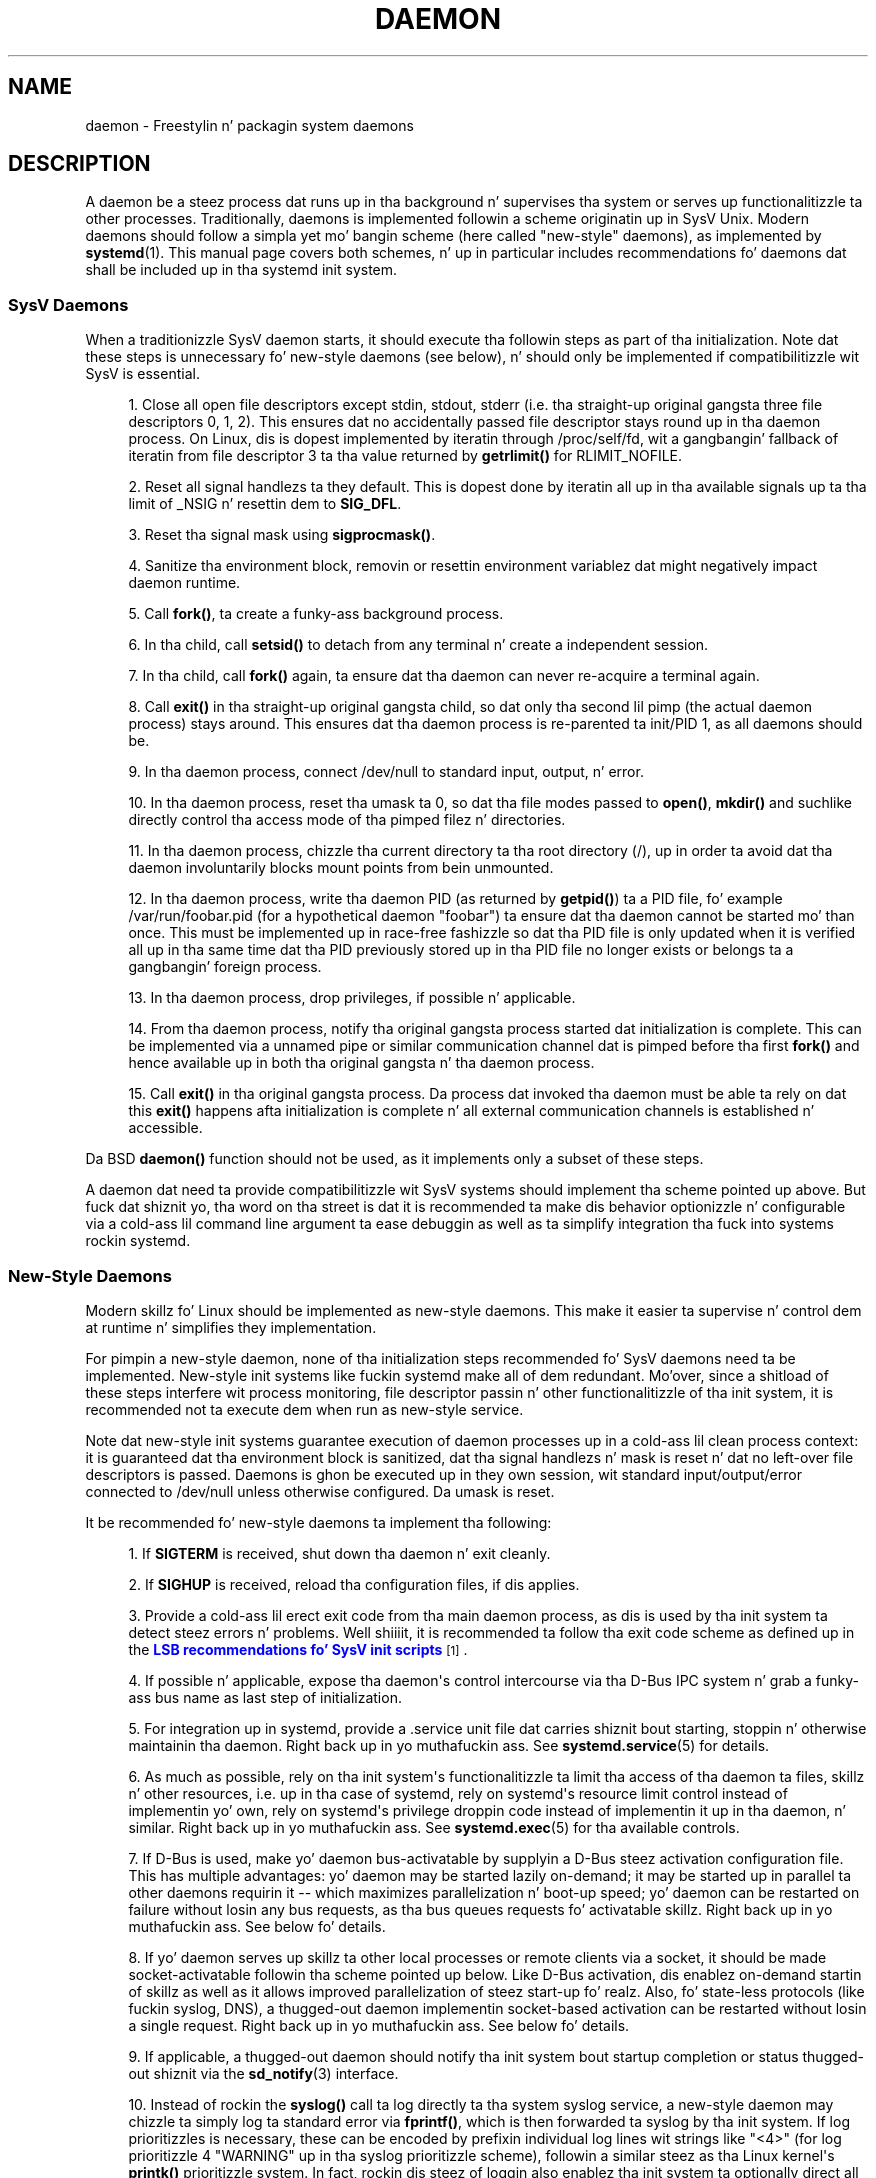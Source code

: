 '\" t
.TH "DAEMON" "7" "" "systemd 208" "daemon"
.\" -----------------------------------------------------------------
.\" * Define some portabilitizzle stuff
.\" -----------------------------------------------------------------
.\" ~~~~~~~~~~~~~~~~~~~~~~~~~~~~~~~~~~~~~~~~~~~~~~~~~~~~~~~~~~~~~~~~~
.\" http://bugs.debian.org/507673
.\" http://lists.gnu.org/archive/html/groff/2009-02/msg00013.html
.\" ~~~~~~~~~~~~~~~~~~~~~~~~~~~~~~~~~~~~~~~~~~~~~~~~~~~~~~~~~~~~~~~~~
.ie \n(.g .ds Aq \(aq
.el       .ds Aq '
.\" -----------------------------------------------------------------
.\" * set default formatting
.\" -----------------------------------------------------------------
.\" disable hyphenation
.nh
.\" disable justification (adjust text ta left margin only)
.ad l
.\" -----------------------------------------------------------------
.\" * MAIN CONTENT STARTS HERE *
.\" -----------------------------------------------------------------
.SH "NAME"
daemon \- Freestylin n' packagin system daemons
.SH "DESCRIPTION"
.PP
A daemon be a steez process dat runs up in tha background n' supervises tha system or serves up functionalitizzle ta other processes\&. Traditionally, daemons is implemented followin a scheme originatin up in SysV Unix\&. Modern daemons should follow a simpla yet mo' bangin scheme (here called "new\-style" daemons), as implemented by
\fBsystemd\fR(1)\&. This manual page covers both schemes, n' up in particular includes recommendations fo' daemons dat shall be included up in tha systemd init system\&.
.SS "SysV Daemons"
.PP
When a traditionizzle SysV daemon starts, it should execute tha followin steps as part of tha initialization\&. Note dat these steps is unnecessary fo' new\-style daemons (see below), n' should only be implemented if compatibilitizzle wit SysV is essential\&.
.sp
.RS 4
.ie n \{\
\h'-04' 1.\h'+01'\c
.\}
.el \{\
.sp -1
.IP "  1." 4.2
.\}
Close all open file descriptors except stdin, stdout, stderr (i\&.e\&. tha straight-up original gangsta three file descriptors 0, 1, 2)\&. This ensures dat no accidentally passed file descriptor stays round up in tha daemon process\&. On Linux, dis is dopest implemented by iteratin through
/proc/self/fd, wit a gangbangin' fallback of iteratin from file descriptor 3 ta tha value returned by
\fBgetrlimit()\fR
for RLIMIT_NOFILE\&.
.RE
.sp
.RS 4
.ie n \{\
\h'-04' 2.\h'+01'\c
.\}
.el \{\
.sp -1
.IP "  2." 4.2
.\}
Reset all signal handlezs ta they default\&. This is dopest done by iteratin all up in tha available signals up ta tha limit of _NSIG n' resettin dem to
\fBSIG_DFL\fR\&.
.RE
.sp
.RS 4
.ie n \{\
\h'-04' 3.\h'+01'\c
.\}
.el \{\
.sp -1
.IP "  3." 4.2
.\}
Reset tha signal mask using
\fBsigprocmask()\fR\&.
.RE
.sp
.RS 4
.ie n \{\
\h'-04' 4.\h'+01'\c
.\}
.el \{\
.sp -1
.IP "  4." 4.2
.\}
Sanitize tha environment block, removin or resettin environment variablez dat might negatively impact daemon runtime\&.
.RE
.sp
.RS 4
.ie n \{\
\h'-04' 5.\h'+01'\c
.\}
.el \{\
.sp -1
.IP "  5." 4.2
.\}
Call
\fBfork()\fR, ta create a funky-ass background process\&.
.RE
.sp
.RS 4
.ie n \{\
\h'-04' 6.\h'+01'\c
.\}
.el \{\
.sp -1
.IP "  6." 4.2
.\}
In tha child, call
\fBsetsid()\fR
to detach from any terminal n' create a independent session\&.
.RE
.sp
.RS 4
.ie n \{\
\h'-04' 7.\h'+01'\c
.\}
.el \{\
.sp -1
.IP "  7." 4.2
.\}
In tha child, call
\fBfork()\fR
again, ta ensure dat tha daemon can never re\-acquire a terminal again\&.
.RE
.sp
.RS 4
.ie n \{\
\h'-04' 8.\h'+01'\c
.\}
.el \{\
.sp -1
.IP "  8." 4.2
.\}
Call
\fBexit()\fR
in tha straight-up original gangsta child, so dat only tha second lil pimp (the actual daemon process) stays around\&. This ensures dat tha daemon process is re\-parented ta init/PID 1, as all daemons should be\&.
.RE
.sp
.RS 4
.ie n \{\
\h'-04' 9.\h'+01'\c
.\}
.el \{\
.sp -1
.IP "  9." 4.2
.\}
In tha daemon process, connect
/dev/null
to standard input, output, n' error\&.
.RE
.sp
.RS 4
.ie n \{\
\h'-04'10.\h'+01'\c
.\}
.el \{\
.sp -1
.IP "10." 4.2
.\}
In tha daemon process, reset tha umask ta 0, so dat tha file modes passed to
\fBopen()\fR,
\fBmkdir()\fR
and suchlike directly control tha access mode of tha pimped filez n' directories\&.
.RE
.sp
.RS 4
.ie n \{\
\h'-04'11.\h'+01'\c
.\}
.el \{\
.sp -1
.IP "11." 4.2
.\}
In tha daemon process, chizzle tha current directory ta tha root directory (/), up in order ta avoid dat tha daemon involuntarily blocks mount points from bein unmounted\&.
.RE
.sp
.RS 4
.ie n \{\
\h'-04'12.\h'+01'\c
.\}
.el \{\
.sp -1
.IP "12." 4.2
.\}
In tha daemon process, write tha daemon PID (as returned by
\fBgetpid()\fR) ta a PID file, fo' example
/var/run/foobar\&.pid
(for a hypothetical daemon "foobar") ta ensure dat tha daemon cannot be started mo' than once\&. This must be implemented up in race\-free fashizzle so dat tha PID file is only updated when it is verified all up in tha same time dat tha PID previously stored up in tha PID file no longer exists or belongs ta a gangbangin' foreign process\&.
.RE
.sp
.RS 4
.ie n \{\
\h'-04'13.\h'+01'\c
.\}
.el \{\
.sp -1
.IP "13." 4.2
.\}
In tha daemon process, drop privileges, if possible n' applicable\&.
.RE
.sp
.RS 4
.ie n \{\
\h'-04'14.\h'+01'\c
.\}
.el \{\
.sp -1
.IP "14." 4.2
.\}
From tha daemon process, notify tha original gangsta process started dat initialization is complete\&. This can be implemented via a unnamed pipe or similar communication channel dat is pimped before tha first
\fBfork()\fR
and hence available up in both tha original gangsta n' tha daemon process\&.
.RE
.sp
.RS 4
.ie n \{\
\h'-04'15.\h'+01'\c
.\}
.el \{\
.sp -1
.IP "15." 4.2
.\}
Call
\fBexit()\fR
in tha original gangsta process\&. Da process dat invoked tha daemon must be able ta rely on dat this
\fBexit()\fR
happens afta initialization is complete n' all external communication channels is established n' accessible\&.
.RE
.PP
Da BSD
\fBdaemon()\fR
function should not be used, as it implements only a subset of these steps\&.
.PP
A daemon dat need ta provide compatibilitizzle wit SysV systems should implement tha scheme pointed up above\&. But fuck dat shiznit yo, tha word on tha street is dat it is recommended ta make dis behavior optionizzle n' configurable via a cold-ass lil command line argument ta ease debuggin as well as ta simplify integration tha fuck into systems rockin systemd\&.
.SS "New\-Style Daemons"
.PP
Modern skillz fo' Linux should be implemented as new\-style daemons\&. This make it easier ta supervise n' control dem at runtime n' simplifies they implementation\&.
.PP
For pimpin a new\-style daemon, none of tha initialization steps recommended fo' SysV daemons need ta be implemented\&. New\-style init systems like fuckin systemd make all of dem redundant\&. Mo'over, since a shitload of these steps interfere wit process monitoring, file descriptor passin n' other functionalitizzle of tha init system, it is recommended not ta execute dem when run as new\-style service\&.
.PP
Note dat new\-style init systems guarantee execution of daemon processes up in a cold-ass lil clean process context: it is guaranteed dat tha environment block is sanitized, dat tha signal handlezs n' mask is reset n' dat no left\-over file descriptors is passed\&. Daemons is ghon be executed up in they own session, wit standard input/output/error connected to
/dev/null
unless otherwise configured\&. Da umask is reset\&.
.PP
It be recommended fo' new\-style daemons ta implement tha following:
.sp
.RS 4
.ie n \{\
\h'-04' 1.\h'+01'\c
.\}
.el \{\
.sp -1
.IP "  1." 4.2
.\}
If
\fBSIGTERM\fR
is received, shut down tha daemon n' exit cleanly\&.
.RE
.sp
.RS 4
.ie n \{\
\h'-04' 2.\h'+01'\c
.\}
.el \{\
.sp -1
.IP "  2." 4.2
.\}
If
\fBSIGHUP\fR
is received, reload tha configuration files, if dis applies\&.
.RE
.sp
.RS 4
.ie n \{\
\h'-04' 3.\h'+01'\c
.\}
.el \{\
.sp -1
.IP "  3." 4.2
.\}
Provide a cold-ass lil erect exit code from tha main daemon process, as dis is used by tha init system ta detect steez errors n' problems\&. Well shiiiit, it is recommended ta follow tha exit code scheme as defined up in the
\m[blue]\fBLSB recommendations fo' SysV init scripts\fR\m[]\&\s-2\u[1]\d\s+2\&.
.RE
.sp
.RS 4
.ie n \{\
\h'-04' 4.\h'+01'\c
.\}
.el \{\
.sp -1
.IP "  4." 4.2
.\}
If possible n' applicable, expose tha daemon\*(Aqs control intercourse via tha D\-Bus IPC system n' grab a funky-ass bus name as last step of initialization\&.
.RE
.sp
.RS 4
.ie n \{\
\h'-04' 5.\h'+01'\c
.\}
.el \{\
.sp -1
.IP "  5." 4.2
.\}
For integration up in systemd, provide a
\&.service
unit file dat carries shiznit bout starting, stoppin n' otherwise maintainin tha daemon\&. Right back up in yo muthafuckin ass. See
\fBsystemd.service\fR(5)
for details\&.
.RE
.sp
.RS 4
.ie n \{\
\h'-04' 6.\h'+01'\c
.\}
.el \{\
.sp -1
.IP "  6." 4.2
.\}
As much as possible, rely on tha init system\*(Aqs functionalitizzle ta limit tha access of tha daemon ta files, skillz n' other resources, i\&.e\&. up in tha case of systemd, rely on systemd\*(Aqs resource limit control instead of implementin yo' own, rely on systemd\*(Aqs privilege droppin code instead of implementin it up in tha daemon, n' similar\&. Right back up in yo muthafuckin ass. See
\fBsystemd.exec\fR(5)
for tha available controls\&.
.RE
.sp
.RS 4
.ie n \{\
\h'-04' 7.\h'+01'\c
.\}
.el \{\
.sp -1
.IP "  7." 4.2
.\}
If D\-Bus is used, make yo' daemon bus\-activatable by supplyin a D\-Bus steez activation configuration file\&. This has multiple advantages: yo' daemon may be started lazily on\-demand; it may be started up in parallel ta other daemons requirin it \-\- which maximizes parallelization n' boot\-up speed; yo' daemon can be restarted on failure without losin any bus requests, as tha bus queues requests fo' activatable skillz\&. Right back up in yo muthafuckin ass. See below fo' details\&.
.RE
.sp
.RS 4
.ie n \{\
\h'-04' 8.\h'+01'\c
.\}
.el \{\
.sp -1
.IP "  8." 4.2
.\}
If yo' daemon serves up skillz ta other local processes or remote clients via a socket, it should be made socket\-activatable followin tha scheme pointed up below\&. Like D\-Bus activation, dis enablez on\-demand startin of skillz as well as it allows improved parallelization of steez start\-up\& fo' realz. Also, fo' state\-less protocols (like fuckin syslog, DNS), a thugged-out daemon implementin socket\-based activation can be restarted without losin a single request\&. Right back up in yo muthafuckin ass. See below fo' details\&.
.RE
.sp
.RS 4
.ie n \{\
\h'-04' 9.\h'+01'\c
.\}
.el \{\
.sp -1
.IP "  9." 4.2
.\}
If applicable, a thugged-out daemon should notify tha init system bout startup completion or status thugged-out shiznit via the
\fBsd_notify\fR(3)
interface\&.
.RE
.sp
.RS 4
.ie n \{\
\h'-04'10.\h'+01'\c
.\}
.el \{\
.sp -1
.IP "10." 4.2
.\}
Instead of rockin the
\fBsyslog()\fR
call ta log directly ta tha system syslog service, a new\-style daemon may chizzle ta simply log ta standard error via
\fBfprintf()\fR, which is then forwarded ta syslog by tha init system\&. If log prioritizzles is necessary, these can be encoded by prefixin individual log lines wit strings like "<4>" (for log prioritizzle 4 "WARNING" up in tha syslog prioritizzle scheme), followin a similar steez as tha Linux kernel\*(Aqs
\fBprintk()\fR
prioritizzle system\&. In fact, rockin dis steez of loggin also enablez tha init system ta optionally direct all application loggin ta tha kernel log buffer (kmsg), as accessible via
\fBdmesg\fR(1)\&. This kind of loggin may be enabled by setting
\fIStandardError=syslog\fR
in tha steez unit file\&. For details, see
\fBsd-daemon\fR(3)
and
\fBsystemd.exec\fR(5)\&.
.RE
.PP
These recommendations is similar but not identical ta the
\m[blue]\fBApplez MacOS X Daemon Requirements\fR\m[]\&\s-2\u[2]\d\s+2\&.
.SH "ACTIVATION"
.PP
New\-style init systems provide multiple additionizzle mechanizzlez ta activate skillz, as detailed below\&. Well shiiiit, it is common dat skillz is configured ta be activated via mo' than one mechanizzle all up in tha same time\& fo' realz. An example fo' systemd:
bluetoothd\&.service
might git activated either when Bluetooth hardware is plugged in, or when a application accesses its programmin intercourses via D\-Bus\&. Or, a print server daemon might git activated when traffic arrives at a IPP port, or when a printa is plugged in, or when a gangbangin' file is queued up in tha printa spool directory\&. Even fo' skillz dat is intended ta be started on system bootup unconditionally, it aint nuthin but a phat scam ta implement a shitload of tha various activation schemes outlined below, up in order ta maximize parallelization\&. If a thugged-out daemon implements a D\-Bus steez or listenin socket, implementin tha full bus n' socket activation scheme allows startin of tha daemon wit its clients up in parallel (which speedz up boot\-up), since all its communication channels is established already, n' no request is lost cuz client requests is ghon be queued by tha bus system (in case of D\-Bus) or tha kernel (in case of sockets) until tha activation is completed\&.
.SS "Activation on Boot"
.PP
Old\-style daemons is probably activated exclusively on boot (and manually by tha administrator) via SysV init scripts, as detailed up in the
\m[blue]\fBLSB Linux Standard Base Core Justification\fR\m[]\&\s-2\u[1]\d\s+2\&. This method of activation is supported ubiquitously on Linux init systems, both old\-style n' new\-style systems\& fo' realz. Among other issues, SysV init scripts have tha disadvantage of involvin shell scripts up in tha boot process\&. New\-style init systems generally employ updated versionz of activation, both durin boot\-up n' durin runtime n' rockin mo' minimal steez description files\&.
.PP
In systemd, if tha pimper or administrator wants ta make shizzle dat a steez or other unit be activated automatically on boot, it is recommended ta place a symlink ta tha unit file up in the
\&.wants/
directory of either
multi\-user\&.target
or
graphical\&.target, which is normally used as boot targets at system startup\&. Right back up in yo muthafuckin ass. See
\fBsystemd.unit\fR(5)
for details bout the
\&.wants/
directories, and
\fBsystemd.special\fR(7)
for details bout tha two boot targets\&.
.SS "Socket\-Based Activation"
.PP
In order ta maximize tha possible parallelization n' robustnizz n' simplify configuration n' pimpment, it is recommended fo' all new\-style daemons dat rap via listenin sockets ta employ socket\-based activation\&. In a socket\-based activation scheme, tha creation n' bindin of tha listenin socket as primary communication channel of daemons ta local (and sometimes remote) clients is moved outta tha daemon code n' tha fuck into tha init system\&. Based on per\-daemon configuration, tha init system installs tha sockets n' then handz dem off ta tha spawned process as soon as tha respectizzle daemon is ta be started\&. Optionally, activation of tha steez can be delayed until tha straight-up original gangsta inbound traffic arrives all up in tha socket ta implement on\-demand activation of daemons\&. But fuck dat shiznit yo, tha word on tha street is dat tha primary advantage of dis scheme is dat all providaz n' all thugz of tha sockets can be started up in parallel as soon as all sockets is established\&. In addizzle ta that, daemons can be restarted wit losin only a minimal number of client transactions, or even any client request at all (the latta is particularly legit fo' state\-less protocols, like fuckin DNS or syslog), cuz tha socket stays bound n' accessible durin tha restart, n' all requests is queued while tha daemon cannot process them\&.
.PP
New\-style daemons which support socket activation must be able ta receive they sockets from tha init system instead of bustin n' bindin dem theyselves\&. For details bout tha programmin intercourses fo' dis scheme provided by systemd, see
\fBsd_listen_fds\fR(3)
and
\fBsd-daemon\fR(3)\&. For details bout portin existin daemons ta socket\-based activation, peep below\&. With minimal effort, it is possible ta implement socket\-based activation up in addizzle ta traditionizzle internal socket creation up in tha same codebase up in order ta support both new\-style n' old\-style init systems from tha same daemon binary\&.
.PP
systemd implements socket\-based activation via
\&.socket
units, which is busted lyrics bout in
\fBsystemd.socket\fR(5)\&. When configurin socket units fo' socket\-based activation, it is essential dat all listenin sockets is pulled up in by tha special target unit
sockets\&.target\&. Well shiiiit, it is recommended ta place a
\fIWantedBy=sockets\&.target\fR
directizzle up in the
"[Install]"
section ta automatically add such a thugged-out dependency on installation of a socket unit\&. Unless
\fIDefaultDependencies=no\fR
is set, tha necessary orderin dependencies is implicitly pimped fo' all socket units\&. For mo' shiznit about
sockets\&.target, see
\fBsystemd.special\fR(7)\&. Well shiiiit, it aint necessary or recommended ta place any additionizzle dependencies on socket units (for example from
multi\-user\&.target
or suchlike) when one is installed in
sockets\&.target\&.
.SS "Bus\-Based Activation"
.PP
When tha D\-Bus IPC system is used fo' communication wit clients, new\-style daemons should employ bus activation so dat they is automatically activated when a cold-ass lil client application accesses they IPC intercourses\&. This is configured up in D\-Bus steez filez (not ta be trippin wit systemd steez unit files!)\&. To ensure dat D\-Bus uses systemd ta start\-up n' maintain tha daemon, use the
\fISystemdService=\fR
directizzle up in these steez filez ta configure tha matchin systemd steez fo' a D\-Bus service\&. e\&.g\&.: For a D\-Bus steez whose D\-Bus activation file is named
org\&.freedesktop\&.RealtimeKit\&.service, make shizzle ta set
\fISystemdService=rtkit\-daemon\&.service\fR
in dat file ta bind it ta tha systemd service
rtkit\-daemon\&.service\&. This is needed ta make shizzle dat tha daemon is started up in a race\-free fashizzle when activated via multiple mechanizzlez simultaneously\&.
.SS "Device\-Based Activation"
.PP
Often, daemons dat manage a particular type of hardware should be activated only when tha hardware of tha respectizzle kind is plugged up in or otherwise becomes available\&. In a new\-style init system, it is possible ta bind activation ta hardware plug/unplug events\&. In systemd, kernel devices appearin up in tha sysfs/udev thang tree can be exposed as units if they is tagged wit tha string
"systemd"\&. Like any other kind of unit, they may then pull up in other units when activated (i\&.e\&. plugged in) n' thus implement device\-based activation\&. systemd dependencies may be encoded up in tha udev database via the
\fISYSTEMD_WANTS=\fR
property\&. Right back up in yo muthafuckin ass. See
\fBsystemd.device\fR(5)
for details\&. Often, it is sickr ta pull up in skillz from devices only indirectly via dedicated targets\&. Example: Instead of pullin in
bluetoothd\&.service
from all tha various bluetooth donglez n' other hardware available, pull up in bluetooth\&.target from dem and
bluetoothd\&.service
from dat target\&. This serves up fo' sickr abstraction n' gives administrators tha option ta enable
bluetoothd\&.service
via controllin a
bluetooth\&.target\&.wants/
symlink uniformly wit a cold-ass lil command like
\fBenable\fR
of
\fBsystemctl\fR(1)
instead of manipulatin tha udev ruleset\&.
.SS "Path\-Based Activation"
.PP
Often, runtime of daemons processin spool filez or directories (like fuckin a printin system) can be delayed until these file system objects chizzle state, or become non\-empty\&. New\-style init systems provide a way ta bind steez activation ta file system chizzles\&. systemd implements dis scheme via path\-based activation configured in
\&.path
units, as outlined in
\fBsystemd.path\fR(5)\&.
.SS "Timer\-Based Activation"
.PP
Some daemons dat implement clean\-up thangs dat is intended ta be executed up in regular intervals benefit from timer\-based activation\&. In systemd, dis is implemented via
\&.timer
units, as busted lyrics bout in
\fBsystemd.timer\fR(5)\&.
.SS "Other Formz of Activation"
.PP
Other formz of activation done been suggested n' implemented up in some systems\&. But fuck dat shiznit yo, tha word on tha street is dat there be often simpla or betta alternatives, or they can be put together of combinationz of tha schemes above\&. Example: Sometimes, it appears useful ta start daemons or
\&.socket
units when a specific IP address is configured on a network intercourse, cuz network sockets shall be bound ta tha address\&. But fuck dat shiznit yo, tha word on tha street is dat a alternatizzle ta implement dis is by utilizin tha Linux IP_FREEBIND socket option, as accessible via
\fIFreeBind=yes\fR
in systemd socket filez (see
\fBsystemd.socket\fR(5)
for details)\&. This option, when enabled, allows sockets ta be bound ta a non\-local, not configured IP address, n' hence allows bindings ta a particular IP address before it straight-up becomes available, makin such a explicit dependency ta tha configured address redundant\& fo' realz. Another often suggested trigger fo' steez activation is low system load\&. But fuck dat shiznit yo, tha word on tha street is dat here too, a mo' convincin approach might be ta make proper use of featurez of tha operatin system, up in particular, tha CPU or IO schedula of Linux\&. Instead of schedulin thangs from userspace based on monitorin tha OS scheduler, it be advisable ta leave tha schedulin of processes ta tha OS schedula itself\&. systemd serves up fine\-grained access ta tha CPU n' IO schedulers\&. If a process executed by tha init system shall not negatively impact tha amount of CPU or IO bandwidth available ta other processes, it should be configured with
\fICPUSchedulingPolicy=idle\fR
and/or
\fIIOSchedulingClass=idle\fR\&. Optionally, dis may be combined wit timer\-based activation ta schedule background thangs durin runtime n' wit minimal impact on tha system, n' remove it from tha boot phase itself\&.
.SH "INTEGRATION WITH SYSTEMD"
.SS "Freestylin Systemd Unit Files"
.PP
When freestylin systemd unit files, it is recommended ta consider tha followin suggestions:
.sp
.RS 4
.ie n \{\
\h'-04' 1.\h'+01'\c
.\}
.el \{\
.sp -1
.IP "  1." 4.2
.\}
If possible, do not use the
\fIType=forking\fR
settin up in steez files\&. But if you do, make shizzle ta set tha PID file path using
\fIPIDFile=\fR\&. Right back up in yo muthafuckin ass. See
\fBsystemd.service\fR(5)
for details\&.
.RE
.sp
.RS 4
.ie n \{\
\h'-04' 2.\h'+01'\c
.\}
.el \{\
.sp -1
.IP "  2." 4.2
.\}
If yo' daemon registas a D\-Bus name on tha bus, make shizzle ta use
\fIType=dbus\fR
in tha steez file if possible\&.
.RE
.sp
.RS 4
.ie n \{\
\h'-04' 3.\h'+01'\c
.\}
.el \{\
.sp -1
.IP "  3." 4.2
.\}
Make shizzle ta set a phat human\-readable description strang with
\fIDescription=\fR\&.
.RE
.sp
.RS 4
.ie n \{\
\h'-04' 4.\h'+01'\c
.\}
.el \{\
.sp -1
.IP "  4." 4.2
.\}
Do not disable
\fIDefaultDependencies=\fR, unless you straight-up know what tha fuck you do n' yo' unit is involved up in early boot or late system shutdown\&.
.RE
.sp
.RS 4
.ie n \{\
\h'-04' 5.\h'+01'\c
.\}
.el \{\
.sp -1
.IP "  5." 4.2
.\}
Normally, lil if any dependencies should need ta be defined explicitly\&. But fuck dat shiznit yo, tha word on tha street is dat if you do configure explicit dependencies, only refer ta unit names listed on
\fBsystemd.special\fR(7)
or names introduced by yo' own package ta keep tha unit file operatin system\-independent\&.
.RE
.sp
.RS 4
.ie n \{\
\h'-04' 6.\h'+01'\c
.\}
.el \{\
.sp -1
.IP "  6." 4.2
.\}
Make shizzle ta include an
"[Install]"
section includin installation shiznit fo' tha unit file\&. Right back up in yo muthafuckin ass. See
\fBsystemd.unit\fR(5)
for details\&. To activate yo' steez on boot, make shizzle ta add a
\fIWantedBy=multi\-user\&.target\fR
or
\fIWantedBy=graphical\&.target\fR
directive\&. To activate yo' socket on boot, make shizzle ta add
\fIWantedBy=sockets\&.target\fR\&. Usually, you also wanna make shizzle dat when yo' steez is installed, yo' socket is installed too, hence add
\fIAlso=foo\&.socket\fR
in yo' steez file
foo\&.service, fo' a hypothetical program
foo\&.
.RE
.SS "Installin Systemd Service Files"
.PP
At tha build installation time (e\&.g\&.
\fBmake install\fR
durin package build), packages is recommended ta install they systemd unit filez up in tha directory returned by
\fBpkg\-config systemd \-\-variable=systemdsystemunitdir\fR
(for system skillz) or
\fBpkg\-config systemd \-\-variable=systemduserunitdir\fR
(for user skillz)\&. This will make tha skillz available up in tha system on explicit request but not activate dem automatically durin boot\&. Optionally, durin package installation (e\&.g\&.
\fBrpm \-i\fR
by tha administrator), symlinks should be pimped up in tha systemd configuration directories via the
\fBenable\fR
command of the
\fBsystemctl\fR(1)
tool ta activate dem automatically on boot\&.
.PP
Packages using
\fBautoconf\fR(1)
are recommended ta bust a cold-ass lil configure script excerpt like tha followin ta determine tha unit installation path durin source configuration:
.sp
.if n \{\
.RS 4
.\}
.nf
PKG_PROG_PKG_CONFIG
AC_ARG_WITH([systemdsystemunitdir],
     AS_HELP_STRING([\-\-with\-systemdsystemunitdir=DIR], [Directory fo' systemd steez files]),,
     [with_systemdsystemunitdir=auto])
AS_IF([test "x$with_systemdsystemunitdir" = "xyes" \-o "x$with_systemdsystemunitdir" = "xauto"], [
     def_systemdsystemunitdir=$($PKG_CONFIG \-\-variable=systemdsystemunitdir systemd)

     AS_IF([test "x$def_systemdsystemunitdir" = "x"],
         [AS_IF([test "x$with_systemdsystemunitdir" = "xyes"],
                [AC_MSG_ERROR([systemd support axed but pkg\-config unable ta query systemd package])])
          with_systemdsystemunitdir=no],
         [with_systemdsystemunitdir=$def_systemdsystemunitdir])])
AS_IF([test "x$with_systemdsystemunitdir" != "xno"],
      [AC_SUBST([systemdsystemunitdir], [$with_systemdsystemunitdir])])
AM_CONDITIONAL(HAVE_SYSTEMD, [test "x$with_systemdsystemunitdir" != "xno"])
.fi
.if n \{\
.RE
.\}
.PP
This snippet allows automatic installation of tha unit filez on systemd machines, n' optionally allows they installation even on machines lackin systemd\&. (Modification of dis snippet fo' tha user unit directory is left as a exercise fo' tha reader\&.)
.PP
Additionally, ta ensure that
\fBmake distcheck\fR
continues ta work, it is recommended ta add tha followin ta tha top\-level
Makefile\&.am
file in
\fBautomake\fR(1)\-based projects:
.sp
.if n \{\
.RS 4
.\}
.nf
DISTCHECK_CONFIGURE_FLAGS = \e
        \-\-with\-systemdsystemunitdir=$$dc_install_base/$(systemdsystemunitdir)
.fi
.if n \{\
.RE
.\}
.PP
Finally, unit filez should be installed up in tha system wit a automake excerpt like tha following:
.sp
.if n \{\
.RS 4
.\}
.nf
if HAVE_SYSTEMD
systemdsystemunit_DATA = \e
        foobar\&.socket \e
        foobar\&.service
endif
.fi
.if n \{\
.RE
.\}
.PP
In the
\fBrpm\fR(8)\&.spec
file, use snippets like tha followin ta enable/disable tha steez durin installation/deinstallation\&. This make use of tha RPM macros shipped along systemd\&. Consult tha packagin guidelinez of yo' distribution fo' details n' tha equivalent fo' other package managers\&.
.PP
At tha top of tha file:
.sp
.if n \{\
.RS 4
.\}
.nf
BuildRequires: systemd
%{?systemd_requires}
.fi
.if n \{\
.RE
.\}
.PP
And as scriptlets, further down:
.sp
.if n \{\
.RS 4
.\}
.nf
%post
%systemd_post foobar\&.service foobar\&.socket

%preun
%systemd_preun foobar\&.service foobar\&.socket

%postun
%systemd_postun
.fi
.if n \{\
.RE
.\}
.PP
If tha steez shall be restarted durin upgrades, replace the
"%postun"
scriptlet above wit tha following:
.sp
.if n \{\
.RS 4
.\}
.nf
%postun
%systemd_postun_with_restart foobar\&.service
.fi
.if n \{\
.RE
.\}
.PP
Note that
"%systemd_post"
and
"%systemd_preun"
expect tha namez of all units dat is installed/removed as arguments, separated by spaces\&.
"%systemd_postun"
expects no arguments\&.
"%systemd_postun_with_restart"
expects tha units ta restart as arguments\&.
.PP
To facilitate upgrades from a package version dat shipped only SysV init scripts ta a package version dat ships both a SysV init script n' a natizzle systemd steez file, bust a gangbangin' fragment like tha following:
.sp
.if n \{\
.RS 4
.\}
.nf
%triggerun \-\- foobar < 0\&.47\&.11\-1
if /sbin/chkconfig \-\-level 5 foobar ; then
        /bin/systemctl \-\-no\-reload enable foobar\&.service foobar\&.socket >/dev/null 2>&1 || :
fi
.fi
.if n \{\
.RE
.\}
.PP
Where 0\&.47\&.11\-1 is tha straight-up original gangsta package version dat includes tha natizzle unit file\&. This fragment will ensure dat tha last time tha unit file is installed, it is ghon be enabled if n' only if tha SysV init script is enabled, thus makin shizzle dat tha enable status aint chizzled\&. Note that
\fBchkconfig\fR
is a cold-ass lil command specific ta Fedora which can be used ta check whether a SysV init script is enabled\&. Other operatin systems will gotta use different commandz here\&.
.SH "PORTING EXISTING DAEMONS"
.PP
Since new\-style init systems like fuckin systemd is compatible wit traditionizzle SysV init systems, it aint strictly necessary ta port existin daemons ta tha freshly smoked up style\&. But fuck dat shiznit yo, tha word on tha street is dat bustin so offers additionizzle functionalitizzle ta tha daemons as well as simplifyin integration tha fuck into new\-style init systems\&.
.PP
To port a existin SysV compatible daemon, tha followin steps is recommended:
.sp
.RS 4
.ie n \{\
\h'-04' 1.\h'+01'\c
.\}
.el \{\
.sp -1
.IP "  1." 4.2
.\}
If not already implemented, add a optionizzle command line switch ta tha daemon ta disable daemonization\&. This is useful not only fo' rockin tha daemon up in new\-style init systems yo, but also ta ease debugging\&.
.RE
.sp
.RS 4
.ie n \{\
\h'-04' 2.\h'+01'\c
.\}
.el \{\
.sp -1
.IP "  2." 4.2
.\}
If tha daemon offers intercourses ta other software hustlin on tha local system via local
\fBAF_UNIX\fR
sockets, consider implementin socket\-based activation (see above)\&. Usually, a minimal patch is sufficient ta implement this: Extend tha socket creation up in tha daemon code so that
\fBsd_listen_fds\fR(3)
is checked fo' already passed sockets first\&. If sockets is passed (i\&.e\&. when
\fBsd_listen_fds()\fR
returns a positizzle value), skip tha socket creation step n' use tha passed sockets\&. Right back up in yo muthafuckin ass. Secondly, ensure dat tha file system socket nodes fo' local
\fBAF_UNIX\fR
sockets used up in tha socket\-based activation is not removed when tha daemon shuts down, if sockets done been passed\&. Third, if tha daemon normally closes all remainin open file descriptors as part of its initialization, tha sockets passed from tha init system must be spared\&. Right back up in yo muthafuckin ass. Since new\-style init systems guarantee dat no left\-over file descriptors is passed ta executed processes, it might be a phat chizzle ta simply skip tha closin of all remainin open file descriptors if sockets is passed\&.
.RE
.sp
.RS 4
.ie n \{\
\h'-04' 3.\h'+01'\c
.\}
.el \{\
.sp -1
.IP "  3." 4.2
.\}
Write n' install a systemd unit file fo' tha steez (and tha sockets if socket\-based activation is used, as well as a path unit file, if tha daemon processes a spool directory), peep above fo' details\&.
.RE
.sp
.RS 4
.ie n \{\
\h'-04' 4.\h'+01'\c
.\}
.el \{\
.sp -1
.IP "  4." 4.2
.\}
If tha daemon exposes intercourses via D\-Bus, write n' install a D\-Bus activation file fo' tha service, peep above fo' details\&.
.RE
.SH "SEE ALSO"
.PP
\fBsystemd\fR(1),
\fBsd-daemon\fR(3),
\fBsd_listen_fds\fR(3),
\fBsd_notify\fR(3),
\fBdaemon\fR(3),
\fBsystemd.service\fR(5)
.SH "NOTES"
.IP " 1." 4
LSB recommendations fo' SysV init scripts
.RS 4
\%http://refspecs.linuxbase.org/LSB_3.1.1/LSB-Core-generic/LSB-Core-generic/iniscrptact.html
.RE
.IP " 2." 4
Applez MacOS X Daemon Requirements
.RS 4
\%https://developer.apple.com/library/mac/documentation/MacOSX/Conceptual/BPSystemStartup/Chapters/CreatingLaunchdJobs.html
.RE
